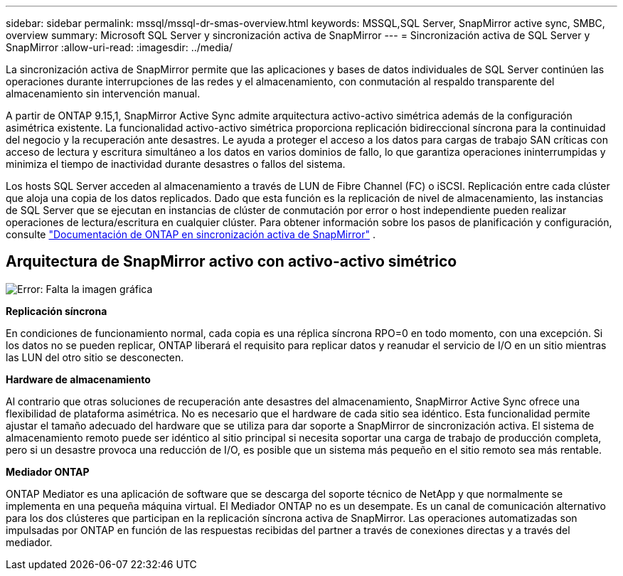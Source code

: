 ---
sidebar: sidebar 
permalink: mssql/mssql-dr-smas-overview.html 
keywords: MSSQL,SQL Server, SnapMirror active sync, SMBC, overview 
summary: Microsoft SQL Server y sincronización activa de SnapMirror 
---
= Sincronización activa de SQL Server y SnapMirror
:allow-uri-read: 
:imagesdir: ../media/


[role="lead"]
La sincronización activa de SnapMirror permite que las aplicaciones y bases de datos individuales de SQL Server continúen las operaciones durante interrupciones de las redes y el almacenamiento, con conmutación al respaldo transparente del almacenamiento sin intervención manual.

A partir de ONTAP 9.15,1, SnapMirror Active Sync admite arquitectura activo-activo simétrica además de la configuración asimétrica existente. La funcionalidad activo-activo simétrica proporciona replicación bidireccional síncrona para la continuidad del negocio y la recuperación ante desastres. Le ayuda a proteger el acceso a los datos para cargas de trabajo SAN críticas con acceso de lectura y escritura simultáneo a los datos en varios dominios de fallo, lo que garantiza operaciones ininterrumpidas y minimiza el tiempo de inactividad durante desastres o fallos del sistema.

Los hosts SQL Server acceden al almacenamiento a través de LUN de Fibre Channel (FC) o iSCSI. Replicación entre cada clúster que aloja una copia de los datos replicados. Dado que esta función es la replicación de nivel de almacenamiento, las instancias de SQL Server que se ejecutan en instancias de clúster de conmutación por error o host independiente pueden realizar operaciones de lectura/escritura en cualquier clúster. Para obtener información sobre los pasos de planificación y configuración, consulte link:https://docs.netapp.com/us-en/ontap/snapmirror-active-sync/["Documentación de ONTAP en sincronización activa de SnapMirror"] .



== Arquitectura de SnapMirror activo con activo-activo simétrico

image:mssql-smas-architecture.png["Error: Falta la imagen gráfica"]

**Replicación síncrona**

En condiciones de funcionamiento normal, cada copia es una réplica síncrona RPO=0 en todo momento, con una excepción. Si los datos no se pueden replicar, ONTAP liberará el requisito para replicar datos y reanudar el servicio de I/O en un sitio mientras las LUN del otro sitio se desconecten.

**Hardware de almacenamiento**

Al contrario que otras soluciones de recuperación ante desastres del almacenamiento, SnapMirror Active Sync ofrece una flexibilidad de plataforma asimétrica. No es necesario que el hardware de cada sitio sea idéntico. Esta funcionalidad permite ajustar el tamaño adecuado del hardware que se utiliza para dar soporte a SnapMirror de sincronización activa. El sistema de almacenamiento remoto puede ser idéntico al sitio principal si necesita soportar una carga de trabajo de producción completa, pero si un desastre provoca una reducción de I/O, es posible que un sistema más pequeño en el sitio remoto sea más rentable.

**Mediador ONTAP**

ONTAP Mediator es una aplicación de software que se descarga del soporte técnico de NetApp y que normalmente se implementa en una pequeña máquina virtual. El Mediador ONTAP no es un desempate. Es un canal de comunicación alternativo para los dos clústeres que participan en la replicación síncrona activa de SnapMirror. Las operaciones automatizadas son impulsadas por ONTAP en función de las respuestas recibidas del partner a través de conexiones directas y a través del mediador.
